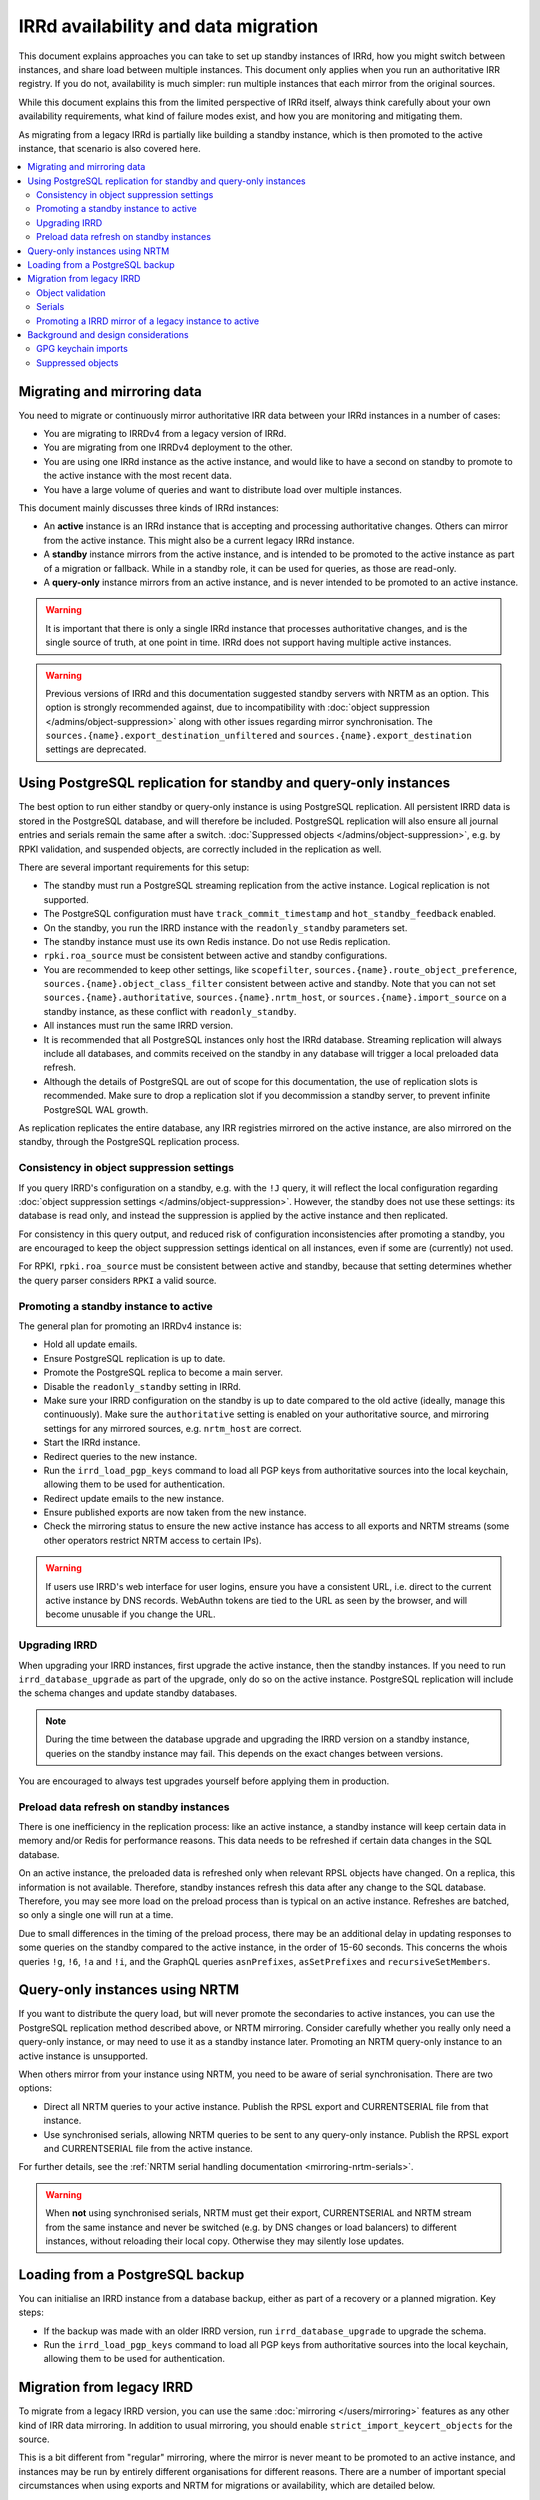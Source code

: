 ====================================
IRRd availability and data migration
====================================

This document explains approaches you can take to set up standby instances
of IRRd, how you might switch between instances, and share load between multiple
instances. This document only applies when you run an authoritative IRR
registry. If you do not, availability is much simpler: run multiple instances
that each mirror from the original sources.

While this document explains this from the limited perspective
of IRRd itself, always think carefully about your own availability requirements,
what kind of failure modes exist, and how you are monitoring and mitigating them.

As migrating from a legacy IRRd is partially like building a standby instance,
which is then promoted to the active instance,
that scenario is also covered here.

.. contents::
   :backlinks: none
   :local:

Migrating and mirroring data
----------------------------
You need to migrate or continuously mirror authoritative IRR data between your
IRRd instances in a number of cases:

* You are migrating to IRRDv4 from a legacy version of IRRd.
* You are migrating from one IRRDv4 deployment to the other.
* You are using one IRRd instance as the active instance, and would like to
  have a second on standby to promote to the active instance with the
  most recent data.
* You have a large volume of queries and want to distribute load over
  multiple instances.

This document mainly discusses three kinds of IRRd instances:

* An **active** instance is an IRRd instance that is accepting and processing
  authoritative changes. Others can mirror from the active instance.
  This might also be a current legacy IRRd instance.
* A **standby** instance mirrors from the active instance, and is intended to
  be promoted to the active instance as part of a migration or fallback.
  While in a standby role, it can be used for queries, as those are read-only.
* A **query-only** instance mirrors from an active instance, and is never
  intended to be promoted to an active instance.

.. warning::
    It is important that there is only a single IRRd instance
    that processes authoritative changes, and is the single source of truth,
    at one point in time. IRRd does not support having multiple active instances.

.. warning::
    Previous versions of IRRd and this documentation suggested standby servers
    with NRTM as an option. This option is strongly recommended against, due to
    incompatibility with :doc:`object suppression </admins/object-suppression>`
    along with other issues regarding mirror synchronisation.
    The ``sources.{name}.export_destination_unfiltered`` and
    ``sources.{name}.export_destination`` settings are deprecated.


Using PostgreSQL replication for standby and query-only instances
-----------------------------------------------------------------
The best option to run either standby or query-only instance is using
PostgreSQL replication. All persistent IRRD data is stored in the
PostgreSQL database, and will therefore be included.
PostgreSQL replication will also ensure all journal entries and
serials remain the same after a switch.
:doc:`Suppressed objects </admins/object-suppression>`, e.g. by RPKI
validation, and suspended objects,
are correctly included in the replication as well.

There are several important requirements for this setup:

* The standby must run a PostgreSQL streaming replication from the
  active instance. Logical replication is not supported.
* The PostgreSQL configuration must have ``track_commit_timestamp``
  and ``hot_standby_feedback`` enabled.
* On the standby, you run the IRRD instance with the ``readonly_standby``
  parameters set.
* The standby instance must use its own Redis instance. Do not use
  Redis replication.
* ``rpki.roa_source`` must be consistent between active and standby
  configurations.
* You are recommended to keep other settings, like ``scopefilter``,
  ``sources.{name}.route_object_preference``,
  ``sources.{name}.object_class_filter`` consistent between active
  and standby. Note that you can not set
  ``sources.{name}.authoritative``, ``sources.{name}.nrtm_host``, or
  ``sources.{name}.import_source`` on a standby instance, as these
  conflict with ``readonly_standby``.
* All instances must run the same IRRD version.
* It is recommended that all PostgreSQL instances only host the IRRd
  database. Streaming replication will always include all databases,
  and commits received on the standby in any database will trigger
  a local preloaded data refresh.
* Although the details of PostgreSQL are out of scope for
  this documentation, the use of replication slots is recommended.
  Make sure to drop a replication slot if you decommission a
  standby server, to prevent infinite PostgreSQL WAL growth.

As replication replicates the entire database, any IRR registries
mirrored on the active instance, are also mirrored on the standby,
through the PostgreSQL replication process.

Consistency in object suppression settings
~~~~~~~~~~~~~~~~~~~~~~~~~~~~~~~~~~~~~~~~~~
If you query IRRD's configuration on a standby, e.g. with the ``!J``
query, it will reflect the local configuration regarding
:doc:`object suppression settings </admins/object-suppression>`.
However, the standby does not use these settings: its database is
read only, and instead the suppression is applied by the active
instance and then replicated.

For consistency in this query output, and reduced risk of configuration
inconsistencies after promoting a standby, you are encouraged to keep
the object suppression settings identical on all instances, even
if some are (currently) not used.

For RPKI, ``rpki.roa_source`` must be consistent between active and
standby, because that setting determines whether the query parser
considers ``RPKI`` a valid source.

Promoting a standby instance to active
~~~~~~~~~~~~~~~~~~~~~~~~~~~~~~~~~~~~~~
The general plan for promoting an IRRDv4 instance is:

* Hold all update emails.
* Ensure PostgreSQL replication is up to date.
* Promote the PostgreSQL replica to become a main server.
* Disable the ``readonly_standby`` setting in IRRd.
* Make sure your IRRD configuration on the standby is up to date
  compared to the old active (ideally, manage this continuously).
  Make sure the ``authoritative`` setting is enabled on your authoritative
  source, and mirroring settings for any mirrored sources, e.g.
  ``nrtm_host`` are correct.
* Start the IRRd instance.
* Redirect queries to the new instance.
* Run the ``irrd_load_pgp_keys`` command to load all PGP keys from
  authoritative sources into the local keychain, allowing them to be used
  for authentication.
* Redirect update emails to the new instance.
* Ensure published exports are now taken from the new instance.
* Check the mirroring status to ensure the new active instance
  has access to all exports and NRTM streams (some other operators
  restrict NRTM access to certain IPs).

.. warning::
    If users use IRRD's web interface for user logins,
    ensure you have a consistent URL, i.e.
    direct to the current active instance by DNS records. WebAuthn
    tokens are tied to the URL as seen by the browser, and will
    become unusable if you change the URL.

Upgrading IRRD
~~~~~~~~~~~~~~
When upgrading your IRRD instances, first upgrade the active instance,
then the standby instances. If you need to run ``irrd_database_upgrade``
as part of the upgrade, only do so on the active instance. PostgreSQL
replication will include the schema changes and update standby
databases.

.. note::
    During the time between the database upgrade and upgrading the IRRD
    version on a standby instance, queries on the standby instance may fail.
    This depends on the exact changes between versions.

You are encouraged to always test upgrades yourself before applying them
in production.

Preload data refresh on standby instances
~~~~~~~~~~~~~~~~~~~~~~~~~~~~~~~~~~~~~~~~~
There is one inefficiency in the replication process: like an active
instance, a standby instance will keep certain data in memory and/or
Redis for performance reasons. This data needs to be refreshed if
certain data changes in the SQL database.

On an active instance, the preloaded data is refreshed only when
relevant RPSL objects have changed. On a replica, this information
is not available. Therefore, standby instances refresh this data
after any change to the SQL database. Therefore, you may see more
load on the preload process than is typical on an active instance.
Refreshes are batched, so only a single one will run at a time.

Due to small differences in the timing of the preload process,
there may be an additional delay in updating responses to some
queries on the standby compared to the active instance, in the
order of 15-60 seconds.
This concerns the whois queries ``!g``, ``!6``, ``!a`` and ``!i``,
and the GraphQL queries ``asnPrefixes``, ``asSetPrefixes`` and
``recursiveSetMembers``.


Query-only instances using NRTM
-------------------------------
If you want to distribute the query load, but will never promote the
secondaries to active instances, you can use the PostgreSQL replication
method described above, or NRTM mirroring.
Consider carefully whether you really only need a query-only
instance, or may need to use it as a standby instance later. Promoting
an NRTM query-only instance to an active instance is unsupported.

When others mirror from your instance using NRTM, you need to be aware
of serial synchronisation. There are two options:

* Direct all NRTM queries to your active instance. Publish the RPSL export
  and CURRENTSERIAL file from that instance.
* Use synchronised serials, allowing NRTM queries to be sent to any query-only
  instance. Publish the RPSL export and CURRENTSERIAL file from the active
  instance.

For further details, see the
:ref:`NRTM serial handling documentation <mirroring-nrtm-serials>`.

.. warning::
   When **not** using synchronised serials, NRTM must get their export,
   CURRENTSERIAL and NRTM stream from the same instance and never be switched
   (e.g. by DNS changes or load balancers) to different instances, without
   reloading their local copy. Otherwise they may silently lose updates.


Loading from a PostgreSQL backup
--------------------------------
You can initialise an IRRD instance from a database backup, either as
part of a recovery or a planned migration. Key steps:

* If the backup was made with an older IRRD version, run
  ``irrd_database_upgrade`` to upgrade the schema.
* Run the ``irrd_load_pgp_keys`` command to load all PGP keys from
  authoritative sources into the local keychain, allowing them to be used
  for authentication.


Migration from legacy IRRD
--------------------------
To migrate from a legacy IRRD version, you can use the same
:doc:`mirroring </users/mirroring>` features as any other kind of IRR
data mirroring. In addition to usual mirroring, you should enable
``strict_import_keycert_objects`` for the source.

This is a bit different from "regular" mirroring, where the mirror
is never meant to be promoted to an active instance, and instances may be run by entirely
different organisations for different reasons.
There are a number of important special circumstances when using exports and
NRTM for migrations or availability, which are detailed below.

Note that an active IRRd instance for one IRR registry may simultaneously be a
regular mirror for other registries.

.. note::
   If you are migrating from a legacy version of IRRd, also see the
   :doc:`legacy migration documentation </admins/migrating-legacy-irrd>`
   for relevant changes. Also relevant for legacy migrations is that IRRd
   will only import one object per primary key from files. if you have
   multiple objects in your file with the same key, IRRd will
   only import the last one.

Object validation
~~~~~~~~~~~~~~~~~
Mirrored sources use
:doc:`less strict validation than authoritative data </admins/object-validation>`
This allows graceful upgrades of slightly invalid objects, and is especially
useful when migrating data from a legacy version of IRRd with lax validation.

It means that IRRd will permit objects that are invalid under strict
validation while running as a mirror. After making an instance authoritative,
any future changes to objects need to meet strict validation rules.
This means objects are slowly corrected as users change them, without
immediate service impact.

Some objects may be too invalid for IRRd to be able to import them
even in non-strict mode. These objects are logged. **While running IRRd 4
as a mirror, you should check the logs for any such objects - they will
disappear when you make IRRd 4 your authoritative instance.**

Serials
~~~~~~~
Each instance potentially creates its own set of NRTM serials when
importing changes over NRTM.
This means that when switching to a different instance, mirrors would
have to refresh their data.

Promoting a IRRD mirror of a legacy instance to active
~~~~~~~~~~~~~~~~~~~~~~~~~~~~~~~~~~~~~~~~~~~~~~~~~~~~~~
If you use IRR mirroring with exports and NRTM, the general plan for switching
from a legacy IRRD to a new IRRDv4 instance would be:

* Hold all update emails.
* Ensure an NRTM update has run so that the instances are in sync
  (it may be worthwhile to lower ``import_timer``)
* Remove the mirror configuration from the promoted instance for
  the authoritative sources.
* Set the authoritative sources to ``authoritative: true`` in the config
  of the promoted instance.
* Redirect queries to the new instance.
* Redirect update emails to the new instance.
* Ensure published exports are now taken from the new instance.
* If you were not using synchronised serials, all instances mirroring from
  your instance, must reload their local copy.

It is recommended that you test existing tools and queries against the
new IRRDv4 instance before promoting it to be active.


Background and design considerations
------------------------------------

GPG keychain imports
~~~~~~~~~~~~~~~~~~~~
IRRd uses GnuPG to validate PGP signatures used to authenticate authoritative
changes. This means that all `key-cert` objects need to be inserted into the
GnuPG keychain before users can submit PGP signed updates.

By default, IRRd only inserts public PGP keys from `key-cert` objects for
authoritative sources - as there is no reason to do PGP signature validation
for non-authoritative sources.

When using mirroring, e.g. for migration from a legacy IRRD, you can use the
``strict_import_keycert_objects`` setting on the mirror configuration.
When enabled, `key-cert` objects always use the strict importer which includes
importing into the key chain, which allows them to be used for authentication
in the future.

If your IRRd instance already has (or may have) `key-cert` objects that were
imported without ``strict_import_keycert_objects``, you can insert them into the
local keychain with the ``irrd_load_pgp_keys`` command. You must also run this
command after promoting a standby instance to active when using PostgreSQL
replication.

The ``irrd_load_pgp_keys`` command may fail to import certain keys if they use
an unsupported format. It is safe to run multiple times, even if some or all
keys are already in the keychain, and safe to run while IRRd is running.

Suppressed objects
~~~~~~~~~~~~~~~~~~
:doc:`Suppressed objects </admins/object-suppression>` are invisible
to normal queries and to the NRTM feed, but not deleted. They may
become visible again at any point in the future, e.g. by someone
creating a ROA or a change in another object.

Suppressed objects are included in the PostgreSQL database, but not
in any RPSL exports. Therefore, the RPSL exports can not be used
as a full copy of the database. Otherwise all suppressed objects
would be lost upon promotion of a standby instance, which has
seemingly no effect if they remain suppressed, but also means they
can not become visible later.

In a PostgreSQL replication setup, only the active instance will run
the object suppression tasks. Standby instances replicate the state
of the database including suppression status and e.g. the ROA
table.
